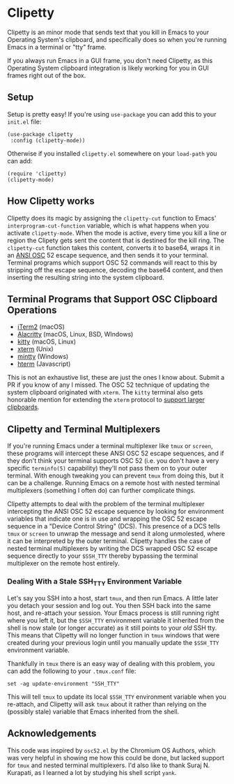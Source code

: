 #+OPTIONS: toc:nil
#+STARTUP: showeverything

* Clipetty
Clipetty is an minor mode that sends text that you kill in Emacs to your
Operating System's clipboard, and specifically does so when you're running
Emacs in a terminal or "tty" frame.

If you always run Emacs in a GUI frame, you don't need Clipetty, as this
Operating System clipboard integration is likely working for you in GUI frames
right out of the box.

** Setup
Setup is pretty easy! If you're using =use-package= you can add this to your
=init.el= file:
#+BEGIN_SRC elisp
(use-package clipetty
 :config (clipetty-mode))
#+END_SRC
Otherwise if you installed =clipetty.el= somewhere on your =load-path= you can
add:
#+BEGIN_SRC elisp
(require 'clipetty)
(clipetty-mode) 
#+END_SRC

** How Clipetty works
Clipetty does its magic by assigning the =clipetty-cut= function to Emacs'
=interprogram-cut-function= variable, which is what happens when you activate
=clipetty-mode=. When the mode is active, every time you kill a line or region
the Clipety gets sent the content that is destined for the kill ring. The
=clipetty-cut= function takes this content, converts it to base64, wraps it in
an [[https://en.wikipedia.org/wiki/ANSI_escape_code#Escape_sequences][ANSI OSC]] 52 escape sequence, and then sends it to your terminal. Terminal
programs which support OSC 52 commands will react to this by stripping off the
escape sequence, decoding the base64 content, and then inserting the resulting
string into the system clipboard.

** Terminal Programs that Support OSC Clipboard Operations
- [[https://iterm2.com][iTerm2]] (macOS)
- [[https://github.com/jwilm/alacritty][Alacritty]] (macOS, Linux, BSD, WIndows)
- [[https://sw.kovidgoyal.net/kitty/][kitty]] (macOS, Linux)
- [[https://invisible-island.net/xterm/ctlseqs/ctlseqs.txt][xterm]] (Unix)
- [[https://mintty.github.io/][mintty]] (Windows)
- [[https://hterm.org][hterm]] (Javascript)
This is not an exhaustive list, these are just the ones I know about. Submit a
PR if you know of any I missed. The OSC 52 technique of updating the system
clipboard originated with =xterm=. The =kitty= terminal also gets honorable
mention for extending the =xterm= protocol to [[https://sw.kovidgoyal.net/kitty/protocol-extensions.html#pasting-to-clipboard][support larger clipboards]].

** Clipetty and Terminal Multiplexers
If you're running Emacs under a terminal multiplexer like =tmux= or =screen=,
these programs will intercept these ANSI OSC 52 escape sequences, and if they
don't think your terminal supports OSC 52 (i.e. you don't have a very specific
=terminfo(5)= capability) they'll not pass them on to your outer terminal. With
enough tweaking you can prevent =tmux= from doing this, but it can be a
challenge. Running Emacs on a remote host with nested terminal multiplexers
(something I often do) can further complicate things.

Clipetty attempts to deal with the problem of the terminal multiplexer
intercepting the ANSI OSC 52 escape sequence by looking for environment
variables that indicate one is in use and wrapping the OSC 52 escape sequence in
a "Device Control String" (DCS). This presence of a DCS tells =tmux= or =screen=
to unwrap the message and send it along unmolested, where it can be interpreted
by the outer terminal. Clipetty handles the case of nested terminal multiplexers
by writing the DCS wrapped OSC 52 escape sequence directly to your =$SSH_TTY=
thereby bypassing the terminal multiplexer on the remote host entirely.

*** Dealing With a Stale SSH_TTY Environment Variable
Let's say you SSH into a host, start =tmux=, and then run Emacs. A little later
you detach your session and log out. You then SSH back into the same host, and
re-attach your session. Your Emacs process is still running right where you left
it, but the =$SSH_TTY= environment variable it inherited from the shell is now
stale (or longer accurate) as it still points to your /old/ SSH tty. This means
that Clipetty will no longer function in =tmux= windows that were created during
your previous login until you manually update the =$SSH_TTY= environment
variable.

Thankfully in =tmux= there is an easy way of dealing with this problem, you can
add the following to your =.tmux.conf= file:
#+BEGIN_SRC 
set -ag update-environment "SSH_TTY"
#+END_SRC
This will tell =tmux= to update its local =$SSH_TTY= environment variable when
you re-attach, and Clipetty will ask =tmux= about it rather than relying on the
(possibly stale) variable that Emacs inherited from the shell.

** Acknowledgements
This code was inspired by =osc52.el= by the Chromium OS Authors, which was very
helpful in showing me how this could be done, but lacked support for =tmux= and
nested terminal multiplexers. I'd also like to thank Suraj N. Kurapati, as I
learned a lot by studying his shell script =yank=.
